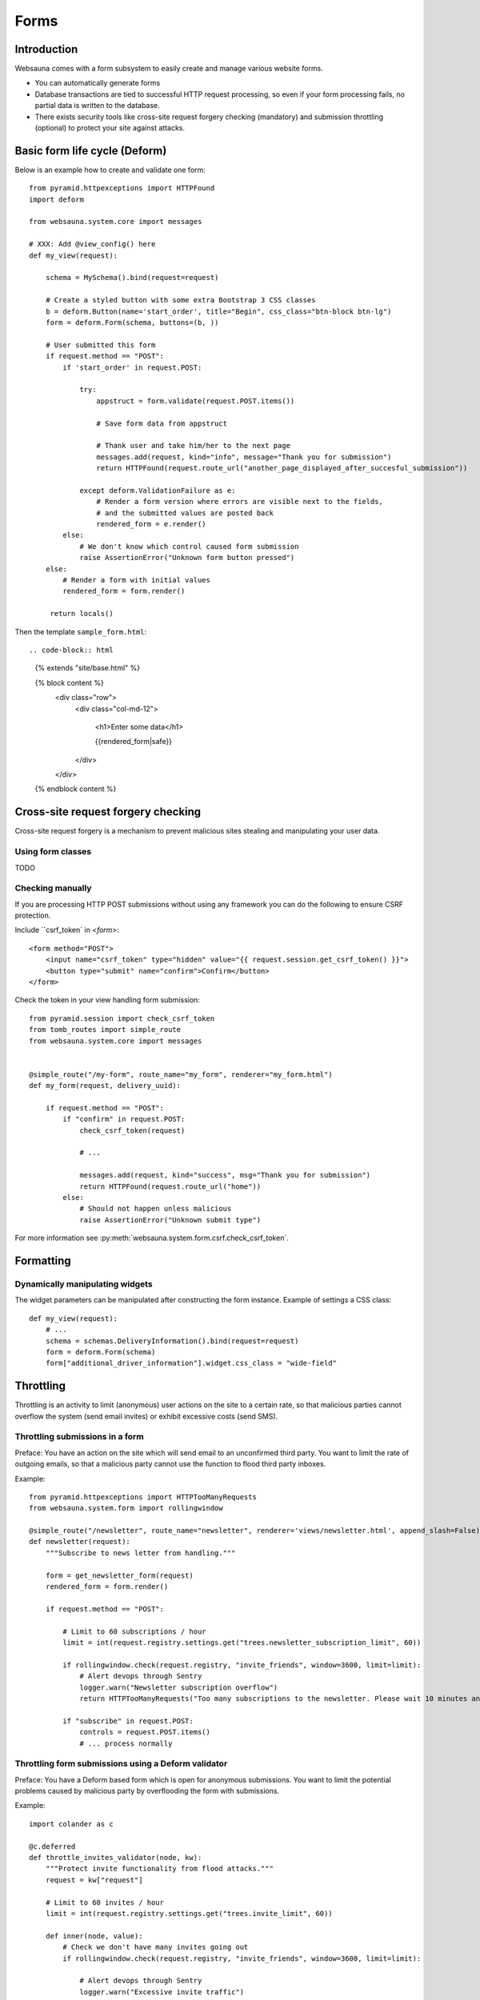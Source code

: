 =====
Forms
=====

Introduction
============

Websauna comes with a form subsystem to easily create and manage various website forms.

* You can automatically generate forms

* Database transactions are tied to successful HTTP request processing, so even if your form processing fails, no partial data is written to the database.

* There exists security tools like cross-site request forgery checking (mandatory) and submission throttling (optional) to protect your site against attacks.

Basic form life cycle (Deform)
==============================

Below is an example how to create and validate one form::

    from pyramid.httpexceptions import HTTPFound
    import deform

    from websauna.system.core import messages

    # XXX: Add @view_config() here
    def my_view(request):

        schema = MySchema().bind(request=request)

        # Create a styled button with some extra Bootstrap 3 CSS classes
        b = deform.Button(name='start_order', title="Begin", css_class="btn-block btn-lg")
        form = deform.Form(schema, buttons=(b, ))

        # User submitted this form
        if request.method == "POST":
            if 'start_order' in request.POST:

                try:
                    appstruct = form.validate(request.POST.items())

                    # Save form data from appstruct

                    # Thank user and take him/her to the next page
                    messages.add(request, kind="info", message="Thank you for submission")
                    return HTTPFound(request.route_url("another_page_displayed_after_succesful_submission"))

                except deform.ValidationFailure as e:
                    # Render a form version where errors are visible next to the fields,
                    # and the submitted values are posted back
                    rendered_form = e.render()
            else:
                # We don't know which control caused form submission
                raise AssertionError("Unknown form button pressed")
        else:
            # Render a form with initial values
            rendered_form = form.render()

         return locals()


Then the template ``sample_form.html``::

.. code-block:: html

    {% extends "site/base.html" %}

    {% block content %}
        <div class="row">
            <div class="col-md-12">

                <h1>Enter some data</h1>

                {{rendered_form|safe}}

            </div>
        </div>
    {% endblock content %}


Cross-site request forgery checking
===================================

Cross-site request forgery is a mechanism to prevent malicious sites stealing and manipulating your user data.

Using form classes
------------------

TODO

Checking manually
-----------------

If you are processing HTTP POST submissions without using any framework you can do the following to ensure CSRF protection.

Include ``csrf_token` in `<form>`::

        <form method="POST">
            <input name="csrf_token" type="hidden" value="{{ request.session.get_csrf_token() }}">
            <button type="submit" name="confirm">Confirm</button>
        </form>

Check the token in your view handling form submission::

    from pyramid.session import check_csrf_token
    from tomb_routes import simple_route
    from websauna.system.core import messages


    @simple_route("/my-form", route_name="my_form", renderer="my_form.html")
    def my_form(request, delivery_uuid):

        if request.method == "POST":
            if "confirm" in request.POST:
                check_csrf_token(request)

                # ...

                messages.add(request, kind="success", msg="Thank you for submission")
                return HTTPFound(request.route_url("home"))
            else:
                # Should not happen unless malicious
                raise AssertionError("Unknown submit type")

For more information see :py:meth:`websauna.system.form.csrf.check_csrf_token`.

Formatting
==========

Dynamically manipulating widgets
--------------------------------

The widget parameters can be manipulated after constructing the form instance. Example of settings a CSS class::

    def my_view(request):
        # ...
        schema = schemas.DeliveryInformation().bind(request=request)
        form = deform.Form(schema)
        form["additional_driver_information"].widget.css_class = "wide-field"



Throttling
==========

Throttling is an activity to limit (anonymous) user actions on the site to a certain rate, so that malicious parties cannot overflow the system (send email invites) or exhibit excessive costs (send SMS).

Throttling submissions in a form
--------------------------------

Preface: You have an action on the site which will send email to an unconfirmed third party. You want to limit the rate of outgoing emails, so that a malicious party cannot use the function to flood third party inboxes.

Example::

    from pyramid.httpexceptions import HTTPTooManyRequests
    from websauna.system.form import rollingwindow

    @simple_route("/newsletter", route_name="newsletter", renderer='views/newsletter.html', append_slash=False)
    def newsletter(request):
        """Subscribe to news letter from handling."""

        form = get_newsletter_form(request)
        rendered_form = form.render()

        if request.method == "POST":

            # Limit to 60 subscriptions / hour
            limit = int(request.registry.settings.get("trees.newsletter_subscription_limit", 60))

            if rollingwindow.check(request.registry, "invite_friends", window=3600, limit=limit):
                # Alert devops through Sentry
                logger.warn("Newsletter subscription overflow")
                return HTTPTooManyRequests("Too many subscriptions to the newsletter. Please wait 10 minutes and try again.")

            if "subscribe" in request.POST:
                controls = request.POST.items()
                # ... process normally

Throttling form submissions using a Deform validator
----------------------------------------------------

Preface: You have a Deform based form which is open for anonymous submissions. You want to limit the potential problems caused by malicious party by overflooding the form with submissions.

Example::

    import colander as c

    @c.deferred
    def throttle_invites_validator(node, kw):
        """Protect invite functionality from flood attacks."""
        request = kw["request"]

        # Limit to 60 invites / hour
        limit = int(request.registry.settings.get("trees.invite_limit", 60))

        def inner(node, value):
            # Check we don't have many invites going out
            if rollingwindow.check(request.registry, "invite_friends", window=3600, limit=limit):

                # Alert devops through Sentry
                logger.warn("Excessive invite traffic")

                # Tell users slow down
                raise c.Invalid(node, 'Too many outgoing invites at the moment. Please try again later.')

        return inner

Then when you construct the schema instance form form you give validator to it explicitly::

    schema = schemas.InviteFriends(validator=schemas.throttle_invites_validator).bind(request=request, user=request.user)

Testing
=======

See form functional testing in the testing chapter.